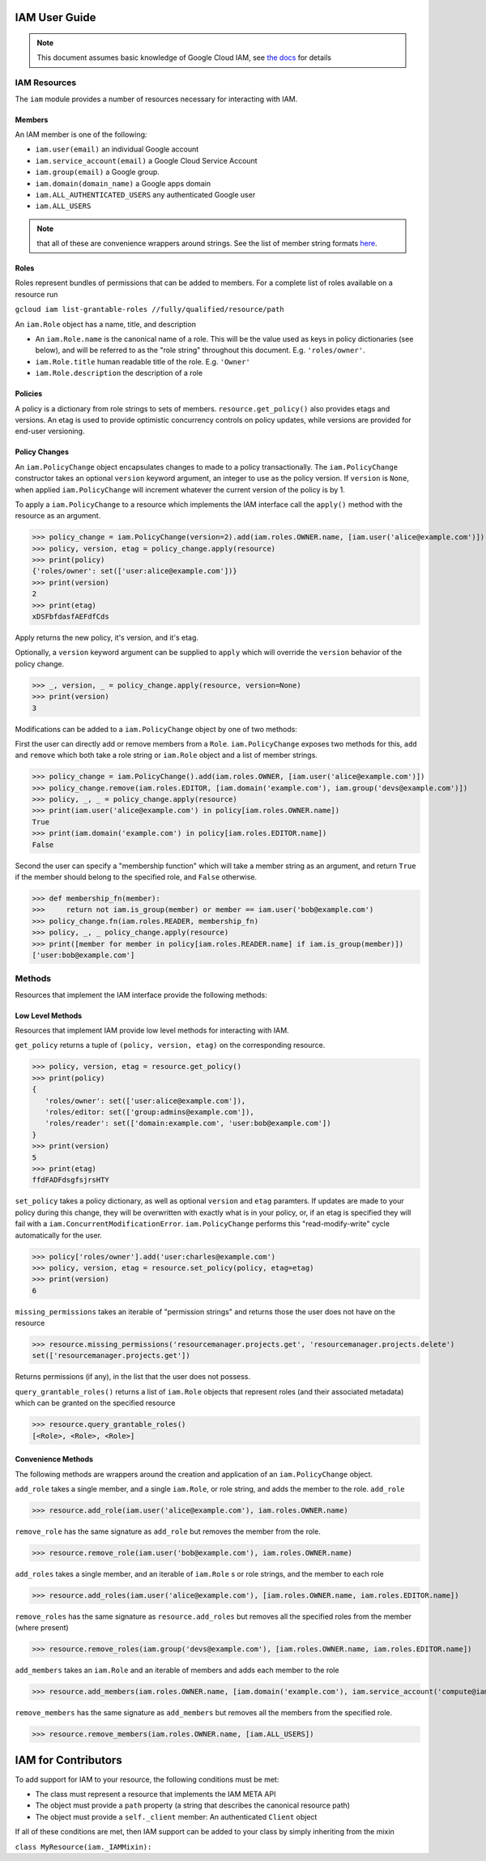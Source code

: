 IAM User Guide
===================

.. note::
  This document assumes basic knowledge of Google Cloud IAM,
  see `the docs <https://cloud.google.com/iam/docs/>`_ for details

IAM Resources
-------------

The ``iam`` module provides a number of resources necessary for interacting with IAM.

Members
~~~~~~~
An IAM member is one of the following:

- ``iam.user(email)`` an individual Google account
- ``iam.service_account(email)`` a Google Cloud Service Account
- ``iam.group(email)`` a Google group.
- ``iam.domain(domain_name)`` a Google apps domain
- ``iam.ALL_AUTHENTICATED_USERS`` any authenticated Google user
- ``iam.ALL_USERS``

.. note::
  that all of these are convenience wrappers around strings.
  See the list of member string formats `here <https://cloud.google.com/iam/docs/managing-policies>`_.
  
Roles
~~~~~

Roles represent bundles of permissions that can be added to members.  For a complete list of roles available on a resource run 

``gcloud iam list-grantable-roles //fully/qualified/resource/path``

An ``iam.Role`` object has a name, title, and description

- An ``iam.Role.name`` is the canonical name of a role. This will be the value used as keys in policy dictionaries (see below), and will be referred to as the "role string" throughout this document. E.g. ``'roles/owner'``.
- ``iam.Role.title`` human readable title of the role. E.g. ``'Owner'``
- ``iam.Role.description`` the description of a role

Policies
~~~~~~~~

A policy is a dictionary from role strings to sets of members. ``resource.get_policy()`` also provides etags and versions. An etag is used to provide optimistic concurrency controls on policy updates, while versions are provided for end-user versioning.


Policy Changes
~~~~~~~~~~~~~~

An ``iam.PolicyChange`` object encapsulates changes to made to a policy transactionally. The ``iam.PolicyChange`` constructor takes an optional ``version`` keyword argument, an integer to use as the policy version. If ``version`` is ``None``, when applied ``iam.PolicyChange`` will increment whatever the current version of the policy is by 1.

To apply a ``iam.PolicyChange`` to a resource which implements the IAM interface call the ``apply()`` method with the resource as an argument. 

>>> policy_change = iam.PolicyChange(version=2).add(iam.roles.OWNER.name, [iam.user('alice@example.com')])
>>> policy, version, etag = policy_change.apply(resource)
>>> print(policy)
{'roles/owner': set(['user:alice@example.com'])}
>>> print(version)
2
>>> print(etag)
xDSFbfdasfAEFdfCds

Apply returns the new policy, it's version, and it's etag.

Optionally, a ``version`` keyword argument can be supplied to ``apply`` which will override the ``version`` behavior of the policy change.

>>> _, version, _ = policy_change.apply(resource, version=None)
>>> print(version)
3

Modifications can be added to a ``iam.PolicyChange`` object by one of two methods:

First the user can directly add or remove members from a ``Role``. ``iam.PolicyChange`` exposes two methods for this, ``add`` and ``remove`` which both take a role string or ``iam.Role`` object and a list of member strings.

>>> policy_change = iam.PolicyChange().add(iam.roles.OWNER, [iam.user('alice@example.com')])
>>> policy_change.remove(iam.roles.EDITOR, [iam.domain('example.com'), iam.group('devs@example.com')])
>>> policy, _, _ = policy_change.apply(resource)
>>> print(iam.user('alice@example.com') in policy[iam.roles.OWNER.name])
True
>>> print(iam.domain('example.com') in policy[iam.roles.EDITOR.name])
False

Second the user can specify a "membership function" which will take a member string as an argument, and return ``True`` if the member should belong to the specified role, and ``False`` otherwise.

>>> def membership_fn(member):
>>>     return not iam.is_group(member) or member == iam.user('bob@example.com')
>>> policy_change.fn(iam.roles.READER, membership_fn)
>>> policy, _, _ policy_change.apply(resource)
>>> print([member for member in policy[iam.roles.READER.name] if iam.is_group(member)])
['user:bob@example.com']


Methods
----------------------------------

Resources that implement the IAM interface provide the following methods:

Low Level Methods
~~~~~~~~~~~~~~~~~
Resources that implement IAM provide low level methods for interacting with IAM. 

``get_policy`` returns a tuple of ``(policy, version, etag)`` on the corresponding resource. 

>>> policy, version, etag = resource.get_policy()
>>> print(policy)
{
   'roles/owner': set(['user:alice@example.com']),
   'roles/editor: set(['group:admins@example.com']),
   'roles/reader': set(['domain:example.com', 'user:bob@example.com'])
}
>>> print(version)
5
>>> print(etag)
ffdFADFdsgfsjrsHTY

``set_policy`` takes a policy dictionary, as well as optional ``version`` and ``etag`` paramters. If updates are made to your policy during this change, they will be overwritten with exactly what is in your policy, or, if an etag is specified they will fail with a ``iam.ConcurrentModificationError``. ``iam.PolicyChange`` performs this "read-modify-write" cycle automatically for the user.

>>> policy['roles/owner'].add('user:charles@example.com')
>>> policy, version, etag = resource.set_policy(policy, etag=etag)
>>> print(version)
6

``missing_permissions`` takes an iterable of "permission strings" and returns those the user does not have on the resource

>>> resource.missing_permissions('resourcemanager.projects.get', 'resourcemanager.projects.delete')
set(['resourcemanager.projects.get'])

Returns permissions (if any), in the list that the user does not possess.

``query_grantable_roles()`` returns a list of ``iam.Role`` objects that represent roles (and their associated metadata)
which can be granted on the specified resource

>>> resource.query_grantable_roles()
[<Role>, <Role>, <Role>]

Convenience Methods
~~~~~~~~~~~~~~~~~~~

The following methods are wrappers around the creation and application of an ``iam.PolicyChange`` object. 

``add_role`` takes a single member, and a single ``iam.Role``, or role string, and adds the member to the role. ``add_role``

>>> resource.add_role(iam.user('alice@example.com'), iam.roles.OWNER.name)

``remove_role`` has the same signature as ``add_role`` but removes the member from the role.

>>> resource.remove_role(iam.user('bob@example.com'), iam.roles.OWNER.name)

``add_roles`` takes a single member, and an iterable of ``iam.Role`` s or role strings, and the member to each role

>>> resource.add_roles(iam.user('alice@example.com'), [iam.roles.OWNER.name, iam.roles.EDITOR.name])

``remove_roles`` has the same signature as ``resource.add_roles`` but removes all the specified roles from the member (where present)

>>> resource.remove_roles(iam.group('devs@example.com'), [iam.roles.OWNER.name, iam.roles.EDITOR.name])

``add_members`` takes an ``iam.Role`` and an iterable of members and adds each member to the role

>>> resource.add_members(iam.roles.OWNER.name, [iam.domain('example.com'), iam.service_account('compute@iam.my-project.example.com')])

``remove_members`` has the same signature as ``add_members`` but removes all the members from the specified role.

>>> resource.remove_members(iam.roles.OWNER.name, [iam.ALL_USERS])


IAM for Contributors
==========================

To add support for IAM to your resource, the following conditions must be met:

* The class must represent a resource that implements the IAM META API
* The object must provide a ``path`` property (a string that describes the canonical resource path)
* The object must provide a ``self._client`` member: An authenticated ``Client`` object

If all of these conditions are met, then IAM support can be added to your class by simply inheriting from the mixin

``class MyResource(iam._IAMMixin):``
